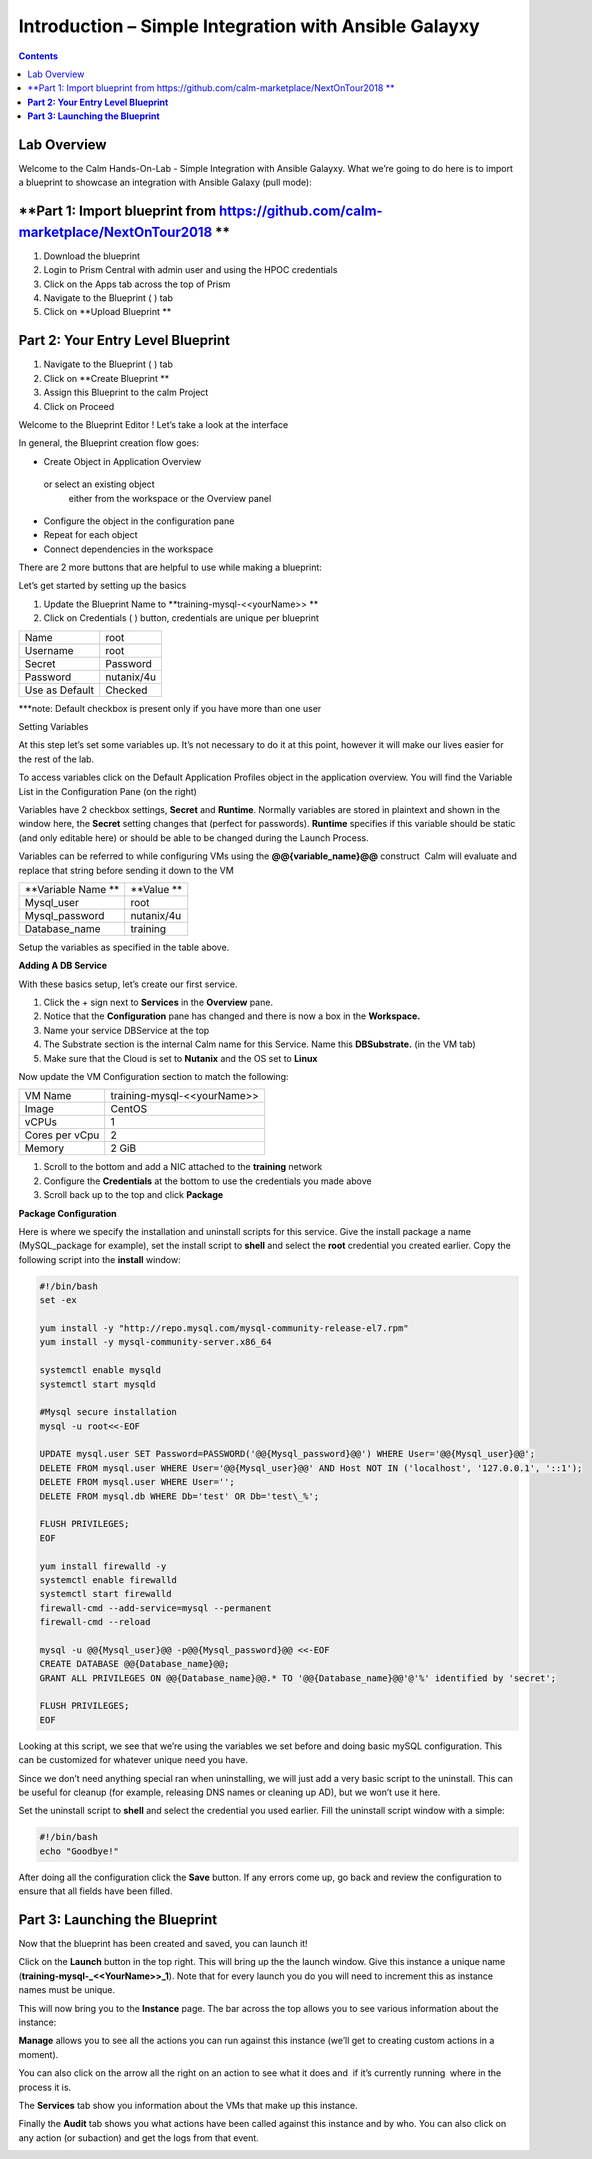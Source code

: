 **********************************************************
**Introduction – Simple Integration with Ansible Galayxy**
**********************************************************

.. contents::

Lab Overview
************

Welcome to the Calm Hands-On-Lab - Simple Integration with Ansible Galayxy.
What we’re going to do here is to import a blueprint to showcase an integration
with Ansible Galaxy (pull mode):

**Part 1: Import blueprint from https://github.com/calm-marketplace/NextOnTour2018 **
*****************************************

1. Download the blueprint

2. Login to Prism Central with admin user and using the HPOC credentials

3. Click on the Apps tab across the top of Prism

4. Navigate to the Blueprint ( |image2| ) tab

5. Click on **Upload Blueprint **

**Part 2: Your Entry Level Blueprint**
**************************************

1. Navigate to the Blueprint ( |image2| ) tab
2. Click on **Create Blueprint **
3. Assign this Blueprint to the calm  Project
4. Click on Proceed

 Welcome to the Blueprint Editor ! Let’s take a look at the interface

|image3|

In general, the Blueprint creation flow goes:

-  Create Object in Application Overview  or select an existing object
   either from the workspace or the Overview panel

-  Configure the object in the configuration pane

-  Repeat for each object

-  Connect dependencies in the workspace

There are 2 more buttons that are helpful to use while making a
blueprint:

|image4|

Let’s get started by setting up the basics

1. Update the Blueprint Name to **training-mysql-<<yourName>> **

2. Click on Credentials ( |image5|) button, credentials are unique per
   blueprint

|image6|

+-----------------------+---------------+
| Name                  | root          |
+-----------------------+---------------+
| Username              | root          |
+-----------------------+---------------+
| Secret                | Password      |
+-----------------------+---------------+
| Password              | nutanix/4u    |
+-----------------------+---------------+
| Use as Default        | Checked       |
+-----------------------+---------------+

***note: Default checkbox is present only if you have more than one user

Setting Variables

At this step let’s set some variables up. It’s not necessary to do it at
this point, however it will make our lives easier for the rest of the
lab.

To access variables click on the Default Application Profiles object in the application overview.
You will find the Variable List in the Configuration Pane (on the right)

Variables have 2 checkbox settings, **Secret** and **Runtime**. Normally
variables are stored in plaintext and shown in the window here, the
**Secret** setting changes that (perfect for passwords). **Runtime**
specifies if this variable should be static (and only editable here) or
should be able to be changed during the Launch Process.

Variables can be referred to while configuring VMs using the
**@@{variable\_name}@@** construct ­ Calm will evaluate and replace that
string before sending it down to the VM

|image7|

+----------------------+------------------------------------------------------+
| **Variable Name **   | **Value **                                           |
+----------------------+------------------------------------------------------+
| Mysql\_user          | root                                                 |
+----------------------+------------------------------------------------------+
| Mysql\_password      | nutanix/4u                                           |
+----------------------+------------------------------------------------------+
| Database\_name       | training                                             |
+----------------------+------------------------------------------------------+

Setup the variables as specified in the table above.

**Adding A DB Service**

With these basics setup, let’s create our first service.

1. Click the + sign next to **Services** in the **Overview** pane.

2. Notice that the **Configuration** pane has changed and there is now a
   box in the **Workspace.**

3. Name your service DBService at the top

4. The Substrate section is the internal Calm name for this Service.
   Name this **DBSubstrate.** (in the VM tab)

5. Make sure that the Cloud is set to **Nutanix** and the OS set to
   **Linux**

Now update the VM Configuration section to match the following:

+----------------------+------------------------------------------------------+
| VM Name              | training-mysql-<<yourName>>                          |
+----------------------+------------------------------------------------------+
| Image                | CentOS                                               |
+----------------------+------------------------------------------------------+
| vCPUs                | 1                                                    |
+----------------------+------------------------------------------------------+
| Cores per vCpu       | 2                                                    |
+----------------------+------------------------------------------------------+
| Memory               | 2 GiB                                                |
+----------------------+------------------------------------------------------+


1. Scroll to the bottom and add a NIC attached to the **training**
   network

2. Configure the **Credentials** at the bottom to use the credentials
   you made above

3. Scroll back up to the top and click **Package**

**Package Configuration**

Here is where we specify the installation and uninstall scripts for this
service. Give the install package a name (MySQL\_package for example),
set the install script to **shell** and select the **root** credential you created earlier. Copy
the following script into the **install** window:

.. code-block:: bash

   #!/bin/bash
   set -ex

   yum install -y "http://repo.mysql.com/mysql-community-release-el7.rpm"
   yum install -y mysql-community-server.x86_64

   systemctl enable mysqld
   systemctl start mysqld

   #Mysql secure installation
   mysql -u root<<-EOF

   UPDATE mysql.user SET Password=PASSWORD('@@{Mysql_password}@@') WHERE User='@@{Mysql_user}@@';
   DELETE FROM mysql.user WHERE User='@@{Mysql_user}@@' AND Host NOT IN ('localhost', '127.0.0.1', '::1');
   DELETE FROM mysql.user WHERE User='';
   DELETE FROM mysql.db WHERE Db='test' OR Db='test\_%';

   FLUSH PRIVILEGES;
   EOF

   yum install firewalld -y
   systemctl enable firewalld
   systemctl start firewalld
   firewall-cmd --add-service=mysql --permanent
   firewall-cmd --reload

   mysql -u @@{Mysql_user}@@ -p@@{Mysql_password}@@ <<-EOF
   CREATE DATABASE @@{Database_name}@@;
   GRANT ALL PRIVILEGES ON @@{Database_name}@@.* TO '@@{Database_name}@@'@'%' identified by 'secret';

   FLUSH PRIVILEGES;
   EOF


Looking at this script, we see that we’re using the variables we set
before and doing basic mySQL configuration. This can be customized for
whatever unique need you have.

Since we don’t need anything special ran when uninstalling, we will just
add a very basic script to the uninstall. This can be useful for cleanup
(for example, releasing DNS names or cleaning up AD), but we won’t use
it here.

Set the uninstall script to **shell** and select the credential you used
earlier. Fill the uninstall script window with a simple:

.. code-block:: bash

   #!/bin/bash
   echo "Goodbye!"

After doing all the configuration click the **Save** button. If any
errors come up, go back and review the configuration to ensure that all
fields have been filled.

**Part 3: Launching the Blueprint**
***********************************

Now that the blueprint has been created and saved, you can launch it!

Click on the **Launch** button in the top right. This will bring up the
the launch window. Give this instance a unique name
(**training-mysql-\_<<YourName>>\_1**). Note that for every launch you do you will
need to increment this as instance names must be unique.

This will now bring you to the **Instance** page. The bar across the top
allows you to see various information about the instance:

|image11|

**Manage** allows you to see all the actions you can run against this
instance (we’ll get to creating custom actions in a moment).

You can also click on the arrow all the right on an action to see what
it does and ­ if it’s currently running ­ where in the process it is.

|image12|

|image13|

The **Services** tab show you information about the VMs that make up
this instance.

Finally the **Audit** tab shows you what actions have been called
against this instance and by who. You can also click on any action (or
sub­action) and get the logs from that event.

|image14|

|image15|



.. |image1| image:: ./media/image2.png
   :width: 3.84792in
   :height: 4.45278in
.. |image2| image:: ./media/image3.png
   :width: 0.23611in
   :height: 0.23611in
.. |image3| image:: ./media/image4.png
   :width: 5.79314in
   :height: 3.93637in
.. |image4| image:: ./media/image5.png
   :width: 3.03690in
   :height: 3.84580in
.. |image5| image:: ./media/image6.png
   :width: 0.88889in
   :height: 0.22222in
.. |image6| image:: ./media/image7.png
   :width: 2.90364in
   :height: 3.25278in
.. |image7| image:: ./media/image8.png
   :width: 3.19237in
   :height: 3.35452in
.. |/Users/nathancox/Desktop/Screen Shot 2017-11-29 at 11.54.22 AM.png| image:: ./media/media/image9.png
   :width: 2.99372in
   :height: 3.22371in
.. |/Users/nathancox/Desktop/Screen Shot 2017-11-29 at 12.03.25 PM.png| image:: ./media/media/image10.png
   :width: 3.01458in
   :height: 5.12232in
.. |image11| image:: ./media/image12.png
   :width: 5.76458in
   :height: 1.57328in
.. |image12| image:: ./media/image13.png
   :width: 6.50000in
   :height: 1.52603in
.. |image13| image:: ./media/image14.png
   :width: 6.50000in
   :height: 3.04638in
.. |image14| image:: ./media/image15.png
   :width: 3.93125in
   :height: 3.18666in
.. |image15| image:: ./media/image16.png
   :width: 4.34792in
   :height: 3.60663in
